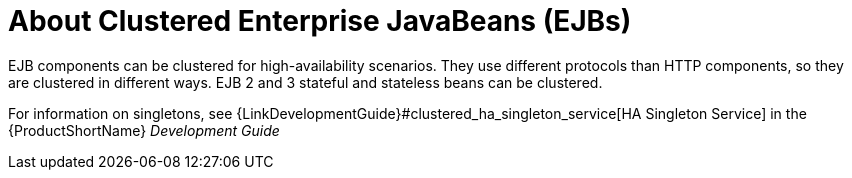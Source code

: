 [[about_clustered_enterprise_javabeans_ejbs]]
= About Clustered Enterprise JavaBeans (EJBs)

EJB components can be clustered for high-availability scenarios. They use different protocols than HTTP components, so they are clustered in different ways. EJB 2 and 3 stateful and stateless beans can be clustered.

For information on singletons, see {LinkDevelopmentGuide}#clustered_ha_singleton_service[HA Singleton Service] in the {ProductShortName} _Development Guide_


